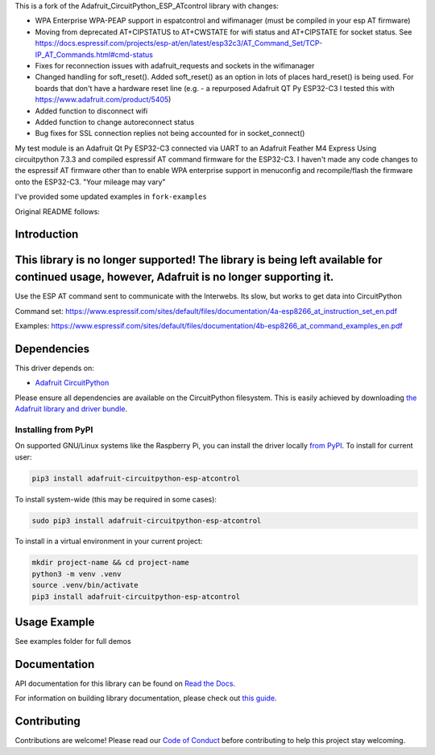 This is a fork of the Adafruit_CircuitPython_ESP_ATcontrol library with changes:

* WPA Enterprise WPA-PEAP support in espatcontrol and wifimanager (must be compiled in your esp AT firmware)
* Moving from deprecated AT+CIPSTATUS to AT+CWSTATE for wifi status and AT+CIPSTATE for socket status.
  See https://docs.espressif.com/projects/esp-at/en/latest/esp32c3/AT_Command_Set/TCP-IP_AT_Commands.html#cmd-status
* Fixes for reconnection issues with adafruit_requests and sockets in the wifimanager
* Changed handling for soft_reset(). Added soft_reset()
  as an option in lots of places hard_reset() is being used. 
  For boards that don't have a hardware reset line
  (e.g. - a repurposed Adafruit QT Py ESP32-C3 I tested this with https://www.adafruit.com/product/5405)
* Added function to disconnect wifi
* Added function to change autoreconnect status 
* Bug fixes for SSL connection replies not being accounted for in socket_connect()

My test module is an Adafruit Qt Py ESP32-C3 connected via UART to an Adafruit Feather M4 Express
Using circuitpython 7.3.3 and compiled espressif AT command firmware for the ESP32-C3.  I haven't made any
code changes to the espressif AT firmware other than to enable WPA enterprise support in menuconfig 
and recompile/flash the firmware onto the ESP32-C3.  "Your mileage may vary"

I've provided some updated examples in ``fork-examples``

Original README follows: 

Introduction
============

.. image:: https://readthedocs.org/projects/adafruit-circuitpython-esp-atcontrol/badge/?version=latest
    :target: https://docs.circuitpython.org/projects/esp-atcontrol/en/latest/
    :alt: Documentation Status

.. image:: https://raw.githubusercontent.com/adafruit/Adafruit_CircuitPython_Bundle/main/badges/adafruit_discord.svg
    :target: https://adafru.it/discord
    :alt: Discord

.. image:: https://github.com/adafruit/Adafruit_CircuitPython_ESP_ATcontrol/workflows/Build%20CI/badge.svg
    :target: https://github.com/adafruit/Adafruit_CircuitPython_ESP_ATcontrol/actions/
    :alt: Build Status

.. image:: https://img.shields.io/badge/code%20style-black-000000.svg
    :target: https://github.com/psf/black
    :alt: Code Style: Black

This library is no longer supported! The library is being left available for continued usage, however, Adafruit is no longer supporting it.
===========================================================================================================================================

Use the ESP AT command sent to communicate with the Interwebs. Its slow, but works to get data into CircuitPython

Command set: https://www.espressif.com/sites/default/files/documentation/4a-esp8266_at_instruction_set_en.pdf

Examples: https://www.espressif.com/sites/default/files/documentation/4b-esp8266_at_command_examples_en.pdf


Dependencies
=============
This driver depends on:

* `Adafruit CircuitPython <https://github.com/adafruit/circuitpython>`_

Please ensure all dependencies are available on the CircuitPython filesystem.
This is easily achieved by downloading
`the Adafruit library and driver bundle <https://github.com/adafruit/Adafruit_CircuitPython_Bundle>`_.

Installing from PyPI
--------------------

On supported GNU/Linux systems like the Raspberry Pi, you can install the driver locally `from
PyPI <https://pypi.org/project/adafruit-circuitpython-esp-atcontrol/>`_. To install for current user:

.. code-block:: shell

    pip3 install adafruit-circuitpython-esp-atcontrol

To install system-wide (this may be required in some cases):

.. code-block:: shell

    sudo pip3 install adafruit-circuitpython-esp-atcontrol

To install in a virtual environment in your current project:

.. code-block:: shell

    mkdir project-name && cd project-name
    python3 -m venv .venv
    source .venv/bin/activate
    pip3 install adafruit-circuitpython-esp-atcontrol

Usage Example
=============

See examples folder for full demos


Documentation
=============

API documentation for this library can be found on `Read the Docs <https://docs.circuitpython.org/projects/esp-atcontrol/en/latest/>`_.

For information on building library documentation, please check out `this guide <https://learn.adafruit.com/creating-and-sharing-a-circuitpython-library/sharing-our-docs-on-readthedocs#sphinx-5-1>`_.

Contributing
============

Contributions are welcome! Please read our `Code of Conduct
<https://github.com/adafruit/Adafruit_CircuitPython_espATcontrol/blob/main/CODE_OF_CONDUCT.md>`_
before contributing to help this project stay welcoming.
